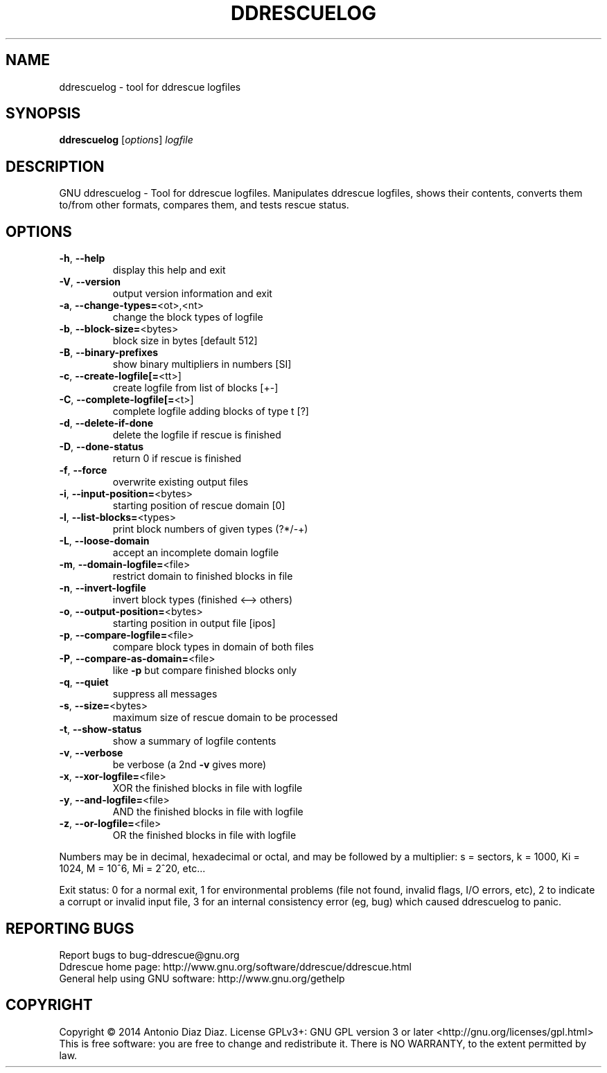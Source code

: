 .\" DO NOT MODIFY THIS FILE!  It was generated by help2man 1.37.1.
.TH DDRESCUELOG "1" "May 2014" "ddrescuelog 1.18-rc3" "User Commands"
.SH NAME
ddrescuelog \- tool for ddrescue logfiles
.SH SYNOPSIS
.B ddrescuelog
[\fIoptions\fR] \fIlogfile\fR
.SH DESCRIPTION
GNU ddrescuelog \- Tool for ddrescue logfiles.
Manipulates ddrescue logfiles, shows their contents, converts them to/from
other formats, compares them, and tests rescue status.
.SH OPTIONS
.TP
\fB\-h\fR, \fB\-\-help\fR
display this help and exit
.TP
\fB\-V\fR, \fB\-\-version\fR
output version information and exit
.TP
\fB\-a\fR, \fB\-\-change\-types=\fR<ot>,<nt>
change the block types of logfile
.TP
\fB\-b\fR, \fB\-\-block\-size=\fR<bytes>
block size in bytes [default 512]
.TP
\fB\-B\fR, \fB\-\-binary\-prefixes\fR
show binary multipliers in numbers [SI]
.TP
\fB\-c\fR, \fB\-\-create\-logfile[=\fR<tt>]
create logfile from list of blocks [+\-]
.TP
\fB\-C\fR, \fB\-\-complete\-logfile[=\fR<t>]
complete logfile adding blocks of type t [?]
.TP
\fB\-d\fR, \fB\-\-delete\-if\-done\fR
delete the logfile if rescue is finished
.TP
\fB\-D\fR, \fB\-\-done\-status\fR
return 0 if rescue is finished
.TP
\fB\-f\fR, \fB\-\-force\fR
overwrite existing output files
.TP
\fB\-i\fR, \fB\-\-input\-position=\fR<bytes>
starting position of rescue domain [0]
.TP
\fB\-l\fR, \fB\-\-list\-blocks=\fR<types>
print block numbers of given types (?*/\-+)
.TP
\fB\-L\fR, \fB\-\-loose\-domain\fR
accept an incomplete domain logfile
.TP
\fB\-m\fR, \fB\-\-domain\-logfile=\fR<file>
restrict domain to finished blocks in file
.TP
\fB\-n\fR, \fB\-\-invert\-logfile\fR
invert block types (finished <\-\-> others)
.TP
\fB\-o\fR, \fB\-\-output\-position=\fR<bytes>
starting position in output file [ipos]
.TP
\fB\-p\fR, \fB\-\-compare\-logfile=\fR<file>
compare block types in domain of both files
.TP
\fB\-P\fR, \fB\-\-compare\-as\-domain=\fR<file>
like \fB\-p\fR but compare finished blocks only
.TP
\fB\-q\fR, \fB\-\-quiet\fR
suppress all messages
.TP
\fB\-s\fR, \fB\-\-size=\fR<bytes>
maximum size of rescue domain to be processed
.TP
\fB\-t\fR, \fB\-\-show\-status\fR
show a summary of logfile contents
.TP
\fB\-v\fR, \fB\-\-verbose\fR
be verbose (a 2nd \fB\-v\fR gives more)
.TP
\fB\-x\fR, \fB\-\-xor\-logfile=\fR<file>
XOR the finished blocks in file with logfile
.TP
\fB\-y\fR, \fB\-\-and\-logfile=\fR<file>
AND the finished blocks in file with logfile
.TP
\fB\-z\fR, \fB\-\-or\-logfile=\fR<file>
OR the finished blocks in file with logfile
.PP
Numbers may be in decimal, hexadecimal or octal, and may be followed by a
multiplier: s = sectors, k = 1000, Ki = 1024, M = 10^6, Mi = 2^20, etc...
.PP
Exit status: 0 for a normal exit, 1 for environmental problems (file
not found, invalid flags, I/O errors, etc), 2 to indicate a corrupt or
invalid input file, 3 for an internal consistency error (eg, bug) which
caused ddrescuelog to panic.
.SH "REPORTING BUGS"
Report bugs to bug\-ddrescue@gnu.org
.br
Ddrescue home page: http://www.gnu.org/software/ddrescue/ddrescue.html
.br
General help using GNU software: http://www.gnu.org/gethelp
.SH COPYRIGHT
Copyright \(co 2014 Antonio Diaz Diaz.
License GPLv3+: GNU GPL version 3 or later <http://gnu.org/licenses/gpl.html>
.br
This is free software: you are free to change and redistribute it.
There is NO WARRANTY, to the extent permitted by law.
